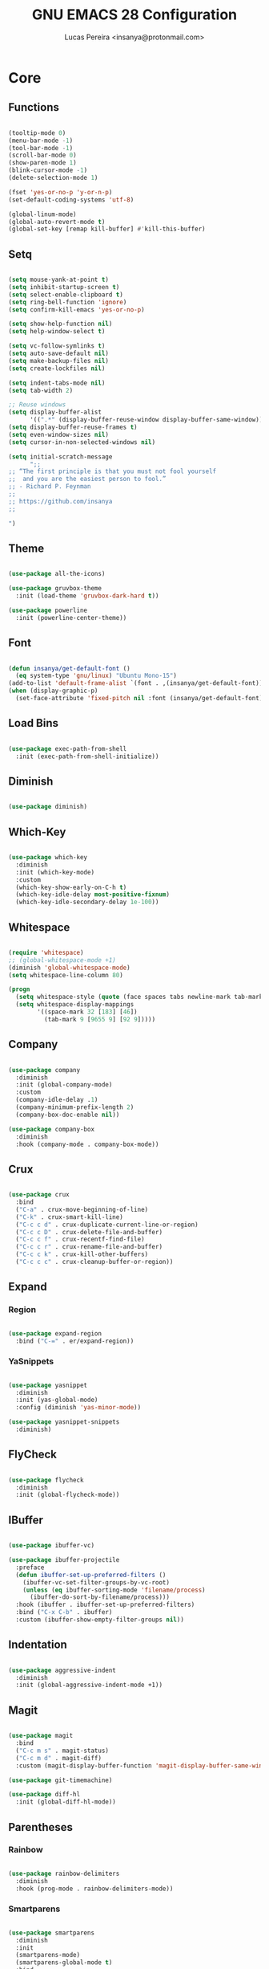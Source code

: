 #+TITLE: GNU EMACS 28 Configuration
#+AUTHOR: Lucas Pereira <insanya@protonmail.com>
#+STARTUP: content

* Core

** Functions

   #+begin_src emacs-lisp

     (tooltip-mode 0)
     (menu-bar-mode -1)
     (tool-bar-mode -1)
     (scroll-bar-mode 0)
     (show-paren-mode 1)
     (blink-cursor-mode -1)
     (delete-selection-mode 1)

     (fset 'yes-or-no-p 'y-or-n-p)
     (set-default-coding-systems 'utf-8)

     (global-linum-mode)
     (global-auto-revert-mode t)
     (global-set-key [remap kill-buffer] #'kill-this-buffer)

   #+end_src

** Setq

   #+begin_src emacs-lisp

     (setq mouse-yank-at-point t)
     (setq inhibit-startup-screen t)
     (setq select-enable-clipboard t)
     (setq ring-bell-function 'ignore)
     (setq confirm-kill-emacs 'yes-or-no-p)

     (setq show-help-function nil)
     (setq help-window-select t)

     (setq vc-follow-symlinks t)
     (setq auto-save-default nil)
     (setq make-backup-files nil)
     (setq create-lockfiles nil)

     (setq indent-tabs-mode nil)
     (setq tab-width 2)

     ;; Reuse windows
     (setq display-buffer-alist
           '((".*" (display-buffer-reuse-window display-buffer-same-window))))
     (setq display-buffer-reuse-frames t)
     (setq even-window-sizes nil)
     (setq cursor-in-non-selected-windows nil)

     (setq initial-scratch-message
           ";; 
     ;; “The first principle is that you must not fool yourself
     ;;  and you are the easiest person to fool.”
     ;; - Richard P. Feynman
     ;; 
     ;; https://github.com/insanya
     ;;

     ")

   #+end_src

** Theme

   #+begin_src emacs-lisp

     (use-package all-the-icons)

     (use-package gruvbox-theme
       :init (load-theme 'gruvbox-dark-hard t))

     (use-package powerline
       :init (powerline-center-theme))

   #+end_src

** Font

   #+begin_src emacs-lisp

     (defun insanya/get-default-font ()
       (eq system-type 'gnu/linux) "Ubuntu Mono-15")
     (add-to-list 'default-frame-alist `(font . ,(insanya/get-default-font)))
     (when (display-graphic-p)
       (set-face-attribute 'fixed-pitch nil :font (insanya/get-default-font)))

   #+end_src

** Load Bins

   #+begin_src emacs-lisp

     (use-package exec-path-from-shell
       :init (exec-path-from-shell-initialize))

   #+end_src


** Diminish

   #+begin_src emacs-lisp

     (use-package diminish)

   #+end_src

** Which-Key

   #+begin_src emacs-lisp

     (use-package which-key
       :diminish
       :init (which-key-mode)
       :custom
       (which-key-show-early-on-C-h t)
       (which-key-idle-delay most-positive-fixnum)
       (which-key-idle-secondary-delay 1e-100))

   #+end_src

** Whitespace

   #+begin_src emacs-lisp

     (require 'whitespace)
     ;; (global-whitespace-mode +1)
     (diminish 'global-whitespace-mode)
     (setq whitespace-line-column 80)

     (progn
       (setq whitespace-style (quote (face spaces tabs newline-mark tab-mark)))
       (setq whitespace-display-mappings
             '((space-mark 32 [183] [46])
               (tab-mark 9 [9655 9] [92 9]))))

   #+end_src



** Company

   #+begin_src emacs-lisp

     (use-package company
       :diminish
       :init (global-company-mode)
       :custom
       (company-idle-delay .1)
       (company-minimum-prefix-length 2)
       (company-box-doc-enable nil))

     (use-package company-box
       :diminish
       :hook (company-mode . company-box-mode))

   #+end_src

** Crux

   #+begin_src emacs-lisp

     (use-package crux
       :bind
       ("C-a" . crux-move-beginning-of-line)
       ("C-k" . crux-smart-kill-line)
       ("C-c c d" . crux-duplicate-current-line-or-region)
       ("C-c c D" . crux-delete-file-and-buffer)
       ("C-c c f" . crux-recentf-find-file)
       ("C-c c r" . crux-rename-file-and-buffer)
       ("C-c c k" . crux-kill-other-buffers)
       ("C-c c c" . crux-cleanup-buffer-or-region))

   #+end_src

** Expand
*** Region

    #+begin_src emacs-lisp

      (use-package expand-region
        :bind ("C-=" . er/expand-region))

    #+end_src

*** YaSnippets

    #+begin_src emacs-lisp

      (use-package yasnippet
        :diminish
        :init (yas-global-mode)
        :config (diminish 'yas-minor-mode))

      (use-package yasnippet-snippets
        :diminish)

    #+end_src

** FlyCheck

   #+begin_src emacs-lisp

     (use-package flycheck
       :diminish
       :init (global-flycheck-mode))

   #+end_src

** IBuffer

   #+begin_src emacs-lisp

     (use-package ibuffer-vc)

     (use-package ibuffer-projectile
       :preface
       (defun ibuffer-set-up-preferred-filters ()
         (ibuffer-vc-set-filter-groups-by-vc-root)
         (unless (eq ibuffer-sorting-mode 'filename/process)
           (ibuffer-do-sort-by-filename/process)))
       :hook (ibuffer . ibuffer-set-up-preferred-filters)
       :bind ("C-x C-b" . ibuffer)
       :custom (ibuffer-show-empty-filter-groups nil))

   #+end_src

** Indentation

   #+begin_src emacs-lisp

     (use-package aggressive-indent
       :diminish
       :init (global-aggressive-indent-mode +1))

   #+end_src

** Magit

   #+begin_src emacs-lisp

     (use-package magit
       :bind
       ("C-c m s" . magit-status)
       ("C-c m d" . magit-diff)
       :custom (magit-display-buffer-function 'magit-display-buffer-same-window-except-diff-v1))

     (use-package git-timemachine)

     (use-package diff-hl
       :init (global-diff-hl-mode))

   #+end_src

** Parentheses
*** Rainbow

    #+begin_src emacs-lisp

      (use-package rainbow-delimiters
        :diminish
        :hook (prog-mode . rainbow-delimiters-mode))

    #+end_src

*** Smartparens

    #+begin_src emacs-lisp

      (use-package smartparens
        :diminish
        :init
        (smartparens-mode)
        (smartparens-global-mode t)
        :bind
        ("C-M-a" . sp-beginning-of-sexp)
        ("C-M-e" . sp-end-of-sexp)
        ("C-M-b" . sp-backward-sexp)
        ("C-M-f" . sp-forward-sexp)
        ("C-M-n" . sp-next-sexp)
        ("C-M-p" . sp-previous-sexp)
        ("M-<backspace>" . sp-backward-kill-word)
        ("C-<backspace>" . backward-kill-word))

    #+end_src

** Projectile

   #+begin_src emacs-lisp

     (use-package projectile
       :diminish
       :init (projectile-global-mode)
       :bind ("C-c p" . projectile-command-map)
       :custom
       (projectile-known-projects-file
        (expand-file-name ".projectile-bookmarks" user-emacs-directory)))

   #+end_src

** Recent Files

   #+begin_src emacs-lisp

     (use-package recentf
       :diminish
       :init (recentf-mode)
       :custom
       (recentf-save-file (concat user-emacs-directory "recentf"))
       (recentf-max-saved-items 100)
       (recentf-exclude '("COMMIT_MSG" "COMMIT_EDITMSG" "/tmp/" "/ssh:" "/elpa")))

   #+end_src

** Selectrum

   #+begin_src emacs-lisp

     (use-package selectrum
       :init (selectrum-mode))

     (use-package selectrum-prescient
       :init
       (selectrum-prescient-mode)
       (prescient-persist-mode))

   #+end_src

** Search Buffer

   #+begin_src emacs-lisp

     (use-package ctrlf
       :init (ctrlf-mode))

   #+end_src

** Shackle

   [[https://depp.brause.cc/shackle/][Shackle Source Website]]
   [[https://github.com/sk8ingdom/.emacs.d/blob/master/general-config/general-plugins.el][Solution Savior (Github Source)!!]]
   Function that needs a rework defined here [[Org]]
   #+begin_src emacs-lisp

     (use-package shackle
       :init
       (shackle-mode)
       :config
       (setq shackle-default-rule nil)
       (setq
        shackle-rules
        '(;; Built-in
          (compilation-mode                   :align below :ratio 0.30)
          ;;("*Calendar*"                       :align below :ratio 10    :select t)
          (" *Deletions*"                     :align below)
          ("*Occur*"                          :align below :ratio 0.20)
          ("*Completions*"                    :align below :ratio 0.20)
          ("*Help*"                           :align below :ratio 0.33  :select t)
          (" *Metahelp*"                      :align below :ratio 0.20  :select t)
          ("*Messages*"                       :align below :ratio 0.20  :select t)
          ("*Warning*"                        :align below :ratio 0.20  :select t)
          ("*Warnings*"                       :align below :ratio 0.20  :select t)
          ("*Backtrace*"                      :align below :ratio 0.20  :select t)
          ("*Compile-Log*"                    :align below :ratio 0.20)
          ("*package update results*"         :align below :ratio 0.20)
          ("*Ediff Control Panel*"            :align below              :select t)
          ("*tex-shell*"                      :align below :ratio 0.20  :select t)
          ("*Dired Log*"                      :align below :ratio 0.20  :select t)
          ("*Register Preview*"               :align below              :select t)
          ("*Process List*"                   :align below :ratio 0.20  :select t)

          ;; Org-mode
          (" *Org todo*"                      :align below :ratio 10    :select t)
          ("CAPTURE.*"              :regexp t :align below :ratio 20)
          ("*Org Links*"                      :align below :ratio 10)
          (" *Agenda Commands*"               :align below)
          ("\\*Org Src.*"           :regexp t :align below :ratio 30    :select t)
          ("*Org Attach*"                     :align below              :select t)
          ("*Org Export Dispatcher*"          :align below              :select t)
          ("*Select Link*"                    :align below              :select t)

          ;; PDF Tools
          ("*PDF-Occur*"                      :align below :ratio 0.20  :select t)
          ("\\*Edit Annotation.*\\*":regexp t :align below :ratio 0.10  :select t)
          ("*Contents*"                       :align below :ratio 0.10)
          ("\\*.* annots\\*"        :regexp t :align below :ratio 0.20  :select t))))

   #+end_src

** Switch Window

   #+begin_src emacs-lisp

     (use-package switch-window
       :bind
       ("C-x o" . switch-window)
       ("C-x 1" . switch-window-then-maximize)
       ("C-x 2" . switch-window-then-split-below)
       ("C-x 3" . switch-window-then-split-right)
       ("C-x 0" . switch-window-then-delete)
       ("C-x 4 d" . switch-window-then-dired)
       ("C-x 4 f" . switch-window-then-find-file)
       ("C-x 4 r" . switch-window-then-find-file-read-only)
       :custom
       (switch-window-shortcut-style 'alphabet)
       (switch-window-timeout nil))

   #+end_src

** Treemacs

   #+begin_src emacs-lisp

     (use-package treemacs
       :init
       (with-eval-after-load 'winum
         (define-key winum-keymap (kbd "M-0") #'treemacs-select-window))
       (defvar treemacs-no-load-time-warnings t)
       :config
       (progn
         (setq treemacs-collapse-dirs                 (if treemacs-python-executable 3 0)
               treemacs-deferred-git-apply-delay      0.5
               treemacs-directory-name-transformer    #'identity
               treemacs-display-in-side-window        t
               treemacs-eldoc-display                 t
               treemacs-file-event-delay              5000
               treemacs-file-extension-regex          treemacs-last-period-regex-value
               treemacs-file-follow-delay             0.2
               treemacs-file-name-transformer         #'identity
               treemacs-follow-after-init             t
               treemacs-git-command-pipe              ""
               treemacs-goto-tag-strategy             'refetch-index
               treemacs-indentation                   2
               treemacs-indentation-string            " "
               treemacs-is-never-other-window         nil
               treemacs-max-git-entries               5000
               treemacs-missing-project-action        'ask
               treemacs-move-forward-on-expand        nil
               treemacs-no-png-images                 nil
               treemacs-no-delete-other-windows       t
               treemacs-project-follow-cleanup        nil
               treemacs-persist-file                  (expand-file-name ".cache/treemacs-persist" user-emacs-directory)
               treemacs-position                      'left
               treemacs-recenter-distance             0.1
               treemacs-recenter-after-file-follow    nil
               treemacs-recenter-after-tag-follow     nil
               treemacs-recenter-after-project-jump   'always
               treemacs-recenter-after-project-expand 'on-distance
               treemacs-show-cursor                   nil
               treemacs-show-hidden-files             t
               treemacs-silent-filewatch              nil
               treemacs-silent-refresh                nil
               treemacs-sorting                       'alphabetic-asc
               treemacs-space-between-root-nodes      t
               treemacs-tag-follow-cleanup            t
               treemacs-tag-follow-delay              1.5
               treemacs-user-mode-line-format         nil
               treemacs-user-header-line-format       nil
               treemacs-width                         26
               treemacs-workspace-switch-cleanup      nil
	       treemacs-load-all-the-icons-with-workaround-font "Hermit")

         (treemacs-follow-mode t)
         (treemacs-filewatch-mode t)
         (treemacs-fringe-indicator-mode t)
         (pcase (cons (not (null (executable-find "git")))
                      (not (null treemacs-python-executable)))
           (`(t . t)
            (treemacs-git-mode 'deferred))
           (`(t . _)
            (treemacs-git-mode 'simple))))
       :bind
       (:map global-map
             ("M-0"       . treemacs-select-window)
             ("C-c t 1"   . treemacs-delete-other-windows)
             ("C-c t t"   . treemacs)
             ("C-c t B"   . treemacs-bookmark)
             ("C-c t C-t" . treemacs-find-file)
             ("C-c t M-t" . treemacs-find-tag)))

     (use-package treemacs-projectile
       :after treemacs projectile)

     (use-package treemacs-magit
       :after treemacs magit)

   #+end_src


* Writing

** AucTeX

   #+begin_src emacs-lisp

     (use-package auctex
       :hook
       (LaTeX-mode . visual-line-mode)
       (LaTeX-mode . flyspell-mode)
       (LaTeX-mode . LaTeX-math-mode)
       (LaTeX-mode . turn-on-reftex)
       (LaTeX-mode . lsp)
       ;;(bibtex-mode . lsp)
       :custom
       (TeX-auto-save t)
       (TeX-parse-self t)
       (TeX-master nil)
       (TeX-PDF-mode t)
       (reftex-plug-into-AUCTeX t))

   #+end_src


* Language Server Protocol

** LSP Mode

   #+begin_src emacs-lisp

     (use-package lsp-mode
       :preface
       (defun me/lsp-optimize ()
	 (setq-local
	  gc-cons-threshold (* 100 1024 1024)
	  read-process-output-max (* 1024 1024)))
       :hook
       (lsp-mode . me/lsp-optimize)
       (lsp-mode . lsp-enable-which-key-integration)
       :commands lsp
       :bind-keymap ("C-c l" . lsp-command-map)
       :custom
       (lsp-idle-delay .01)
       (lsp-auto-guess-root t)
       (lsp-session-file (expand-file-name ".lsp" user-emacs-directory)))

   #+end_src

** LSP Ui

   #+begin_src emacs-lisp

     (use-package lsp-ui
       :hook (lsp-mode . lsp-ui-mode)
       :custom
       (lsp-ui-doc-enable nil)
       (lsp-ui-sideline-ignore-duplicate t)
       (lsp-ui-sideline-enable nil)
       (lsp-ui-flycheck-enable t)
       (lsp-ui-flycheck-list-position 'right)
       (lsp-ui-flycheck-live-reporting t)
       (lsp-ui-peek-enable t)
       (lsp-ui-peek-list-width 60)
       (lsp-ui-peek-peek-height 25))

   #+end_src

** LSP Treemacs

   #+begin_src emacs-lisp

     (use-package lsp-treemacs
       :init (lsp-treemacs-sync-mode)
       :commands lsp-treemacs-errors-list)

   #+end_src


* Misc

** Skewer

   #+begin_src emacs-lisp

     (use-package simple-httpd)

     (use-package skewer-mode
       :diminish "Skewer")

   #+end_src


* Languages

** C/C++

   #+begin_src emacs-lisp
     (add-hook 'c-mode-hook 'lsp-mode-hook)
     (add-hook 'c++-mode-hook 'lsp-mode-hook)
   #+end_src

** Docker

   #+begin_src emacs-lisp

     (use-package dockerfile-mode
       :hook (dockerfile-mode . lsp))

   #+end_src

** JS

   #+begin_src emacs-lisp

     (setq js-indent-level 2)

   #+end_src

** Json

   #+begin_src emacs-lisp

     (use-package json-mode)

   #+end_src

** Web-mode

   #+begin_src emacs-lisp

     (use-package web-mode
       :hook (web-mode . lsp)
       :mode ("\\.html?\\'" "\\.css?\\'" "\\.vue\\'")
       :custom
       (web-mode-markup-indent-offset 2)
       (web-mode-css-indent-offset 2)
       (web-mode-code-indent-offset 2))

   #+end_src


* Org mode

** Main

   #+begin_src emacs-lisp

     (use-package org
       :bind
       (("C-c o c" . org-capture)
	("C-c o l" . org-store-link)
	("C-c o j" . org-goto-calendar)
	("C-c o k" . org-date-from-calendar))

       :custom
       (org-directory "~/Desktop/insanya/org")

       (org-src-fontify-natively t)
       (org-confirm-babel-evaluate nil)
       (org-startup-with-inline-images t)

       (org-agenda-files (list org-directory))
       (org-agenda-window-setup 'current-window)
       (org-agenda-time-grid '((daily today require-timed) () "......" ""))
       (org-agenda-include-deadlines t)
       (org-agenda-block-separator nil)
       (org-agenda-compact-blocks t)

       (org-todo-keywords
	'((sequence "TODO(t)" "WORKING(s)" "WAITING(w)" "MEETING(m)" "|" "DONE(d)" "CANCELED(c)")))

       (org-todo-keyword-faces '(("WORKING" . "purple")
				 ("WAITING" . "yellow")
				 ("MEETING" . "orange")
				 ("CANCELED" . "black")))

       (org-capture-templates
	'(("t" "Task" entry (file+headline "~/Desktop/insanya/org/sched.org" "Tasks")
	   "** TODO %?\n%T \n")
	  ("m" "Meeting" entry (file+headline "~/Desktop/insanya/org/sched.org" "Meetings")
	   "** MEETING %?\n%T \n")
	  ("p" "Personal" entry (file+headline "~/Desktop/insanya/org/sched.org" "Personal")
	   "** TODO %?\n%T \n :Personal:")))

       :config
       (defun org-super-agenda-insa-view ()
	 (interactive)
	 (org-agenda nil "i"))

       (global-set-key (kbd "C-c o a") 'org-super-agenda-insa-view)

       (defun org-switch-to-buffer-other-window (args)
	 (switch-to-buffer-other-window args))

       (org-babel-do-load-languages
	'org-babel-load-languages
	'((sql . t))))
   #+end_src

** Super Agenda

   #+begin_src emacs-lisp

     (use-package org-super-agenda
       :diminish
       :init (org-super-agenda-mode t)
       :custom
       (org-agenda-custom-commands
        (list(quote
              ("i" "Super Insa View"
               (
                (agenda "" ((org-agenda-span 'day)
                            (org-agenda-property-position 'where-it-fits)
                            (org-agenda-property-separator "|" )
                            (org-super-agenda-groups
                             '(
                               (:name "Today" :time-grid t :date today :todo "TODAY" :scheduled today :order 1)
                               (:name "Overdue" :deadline past :order 3)
                               (:name "Due Soon" :deadline future :order 4)))))

                (alltodo "Insa" ((org-agenda-overriding-header "")
                                 (org-agenda-property-position 'where-it-fits)
                                 (org-agenda-property-separator "|" )
                                 (org-super-agenda-groups
                                  '(
                                    (:name "Working On" :todo "WORKING" :order 0)
                                    (:name "Waiting" :todo "WAITING" :order 1)
                                    (:name "Issues" :tag "Issue" :order 4)
                                    (:name "Meetings" :todo "MEETING" :order 6)
                                    (:name "Dissertation" :tag "THESIS" :order 8)
                                    (:name "PEI" :tag "PEI" :order 10)
                                    (:name "Overall" :todo "TODO" :order 12))))))
               )))))

   #+end_src

** Bullets

   #+begin_src emacs-lisp

     (use-package org-bullets
       :diminish
       :hook (org-mode . org-bullets-mode)
       :custom (org-bullets-bullet-list '("■" "◆" "▲" "▶")))

   #+end_src

